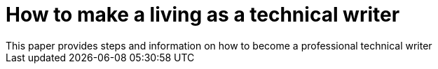 = How to make a living as a technical writer
This paper provides steps and information on how to become a professional technical writer


